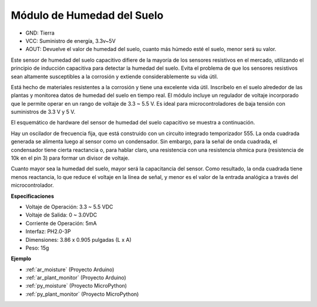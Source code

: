 .. _cpn_soil_moisture:

Módulo de Humedad del Suelo
================================

.. image:: img/soil_mositure.png

* GND: Tierra
* VCC: Suministro de energía, 3.3v~5V
* AOUT: Devuelve el valor de humedad del suelo, cuanto más húmedo esté el suelo, menor será su valor.

Este sensor de humedad del suelo capacitivo difiere de la mayoría de los sensores resistivos en el mercado, utilizando el principio de inducción capacitiva para detectar la humedad del suelo. Evita el problema de que los sensores resistivos sean altamente susceptibles a la corrosión y extiende considerablemente su vida útil.

Está hecho de materiales resistentes a la corrosión y tiene una excelente vida útil. Inscríbelo en el suelo alrededor de las plantas y monitorea datos de humedad del suelo en tiempo real. El módulo incluye un regulador de voltaje incorporado que le permite operar en un rango de voltaje de 3.3 ~ 5.5 V. Es ideal para microcontroladores de baja tensión con suministros de 3.3 V y 5 V.

El esquemático de hardware del sensor de humedad del suelo capacitivo se muestra a continuación.

.. image:: img/solid_schematic.png

Hay un oscilador de frecuencia fija, que está construido con un circuito integrado temporizador 555. La onda cuadrada generada se alimenta luego al sensor como un condensador. Sin embargo, para la señal de onda cuadrada, el condensador tiene cierta reactancia o, para hablar claro, una resistencia con una resistencia ohmica pura (resistencia de 10k en el pin 3) para formar un divisor de voltaje.

Cuanto mayor sea la humedad del suelo, mayor será la capacitancia del sensor. Como resultado, la onda cuadrada tiene menos reactancia, lo que reduce el voltaje en la línea de señal, y menor es el valor de la entrada analógica a través del microcontrolador.


**Especificaciones**

* Voltaje de Operación: 3.3 ~ 5.5 VDC
* Voltaje de Salida: 0 ~ 3.0VDC
* Corriente de Operación: 5mA
* Interfaz: PH2.0-3P
* Dimensiones: 3.86 x 0.905 pulgadas (L x A)
* Peso: 15g

**Ejemplo**

* :ref:`ar_moisture` (Proyecto Arduino)
* :ref:`ar_plant_monitor` (Proyecto Arduino)
* :ref:`py_moisture` (Proyecto MicroPython)
* :ref:`py_plant_monitor` (Proyecto MicroPython)
